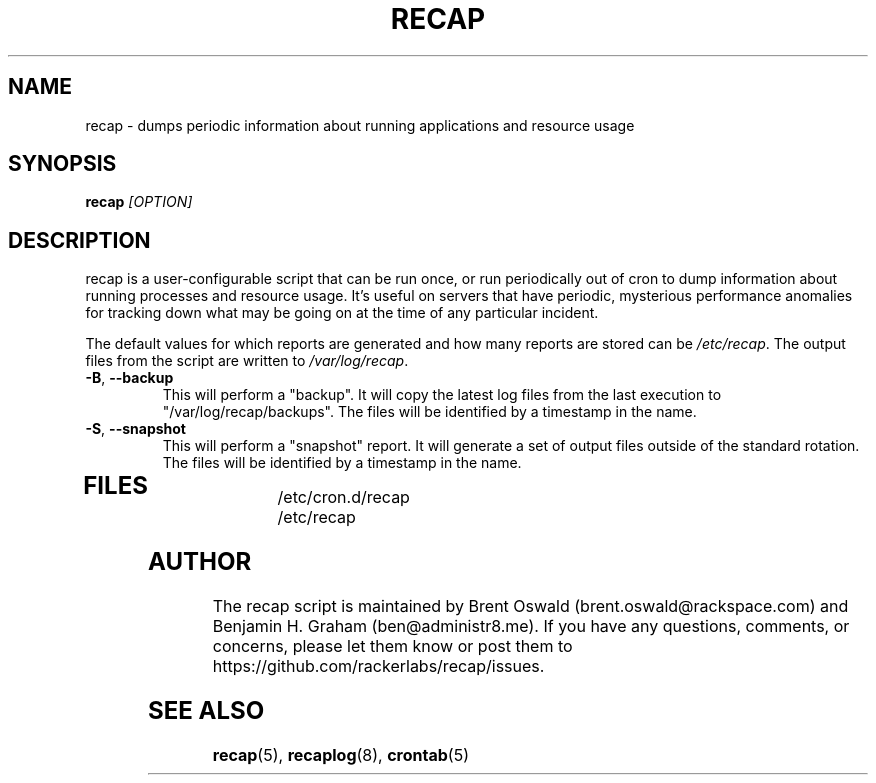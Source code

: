 .\"
.\" This is free documentation; you can redistribute it and/or
.\" modify it under the terms of the GNU General Public License as
.\" published by the Free Software Foundation; either version 2 of
.\" the License, or (at your option) any later version.
.\"
.\" The GNU General Public License's references to "object code"
.\" and "executables" are to be interpreted as the output of any
.\" document formatting or typesetting system, including
.\" intermediate and printed output.
.\"
.\" This manual is distributed in the hope that it will be useful,
.\" but WITHOUT ANY WARRANTY; without even the implied warranty of
.\" MERCHANTABILITY or FITNESS FOR A PARTICULAR PURPOSE.  See the
.\" GNU General Public License for more details.
.\"
.\" You should have received a copy of the GNU General Public
.\" License along with this manual; if not, write to the Free
.\" Software Foundation, Inc., 51 Franklin Street, Fifth Floor,
.\" Boston, MA 02110-1301 USA.
.\"
.TH RECAP 8 "October 31, 2013"
.SH NAME
recap \- dumps periodic information about running applications and resource usage
.SH SYNOPSIS
.BI "recap " [OPTION]
.SH DESCRIPTION
recap is a user-configurable script that can be run once, or run periodically out of cron to dump information about running processes and resource usage. It's useful on servers that have periodic, mysterious performance anomalies for tracking down what may be going on at the time of any particular incident.

The default values for which reports are generated and how many reports are stored can be
.IR /etc/recap "."
The output files from the script are written to
.IR /var/log/recap "."
.TP
\fB\-B\fR, \fB\-\-backup\fR
This will perform a "backup". It will copy the latest log files from the last execution to "/var/log/recap/backups". The files will be identified by a timestamp in the name.
.TP
\fB\-S\fR, \fB\-\-snapshot\fR
This will perform a "snapshot" report. It will generate a set of output files outside of the standard rotation. The files will be identified by a timestamp in the name.
.TP
.SH FILES
.nf
/etc/cron.d/recap
/etc/recap
.SH AUTHOR
The recap script is maintained by Brent Oswald (brent.oswald@rackspace.com) and Benjamin H. Graham (ben@administr8.me). If you have any questions, comments, or concerns, please let them know or post them to https://github.com/rackerlabs/recap/issues.

.SH "SEE ALSO"
.BR recap (5),
.BR recaplog (8),
.BR crontab (5)
